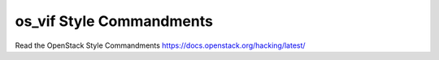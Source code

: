 os_vif Style Commandments
=========================

Read the OpenStack Style Commandments
https://docs.openstack.org/hacking/latest/
